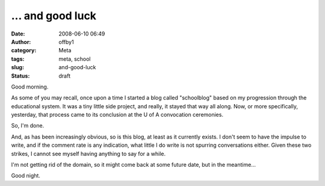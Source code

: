... and good luck
#################
:date: 2008-06-10 06:49
:author: offby1
:category: Meta
:tags: meta, school
:slug: and-good-luck
:status: draft

Good morning.

As some of you may recall, once upon a time I started a blog called
"schoolblog" based on my progression through the educational system. It
was a tiny little side project, and really, it stayed that way all
along. Now, or more specifically, yesterday, that process came to its
conclusion at the U of A convocation ceremonies.

So, I'm done.

And, as has been increasingly obvious, so is this blog, at least as it
currently exists. I don't seem to have the impulse to write, and if the
comment rate is any indication, what little I do write is not spurring
conversations either. Given these two strikes, I cannot see myself
having anything to say for a while.

I'm not getting rid of the domain, so it might come back at some future
date, but in the meantime...

Good night.
